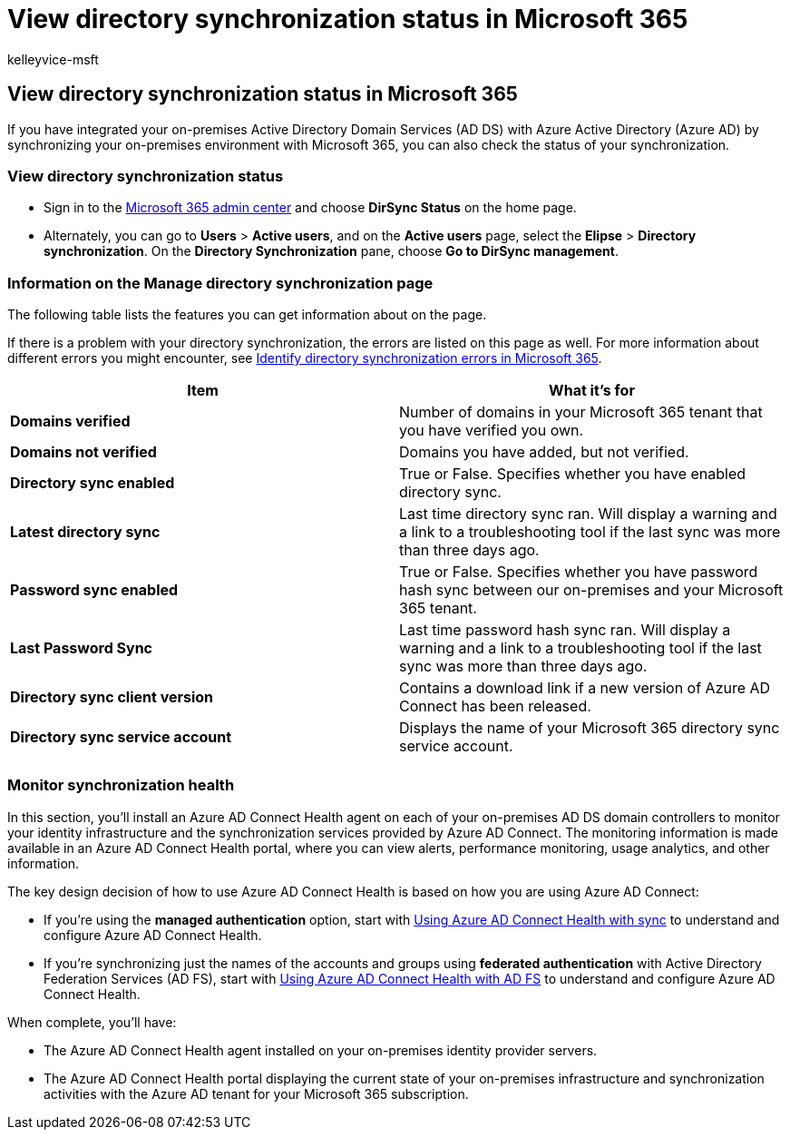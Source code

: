 = View directory synchronization status in Microsoft 365
:audience: Admin
:author: kelleyvice-msft
:description: In this article, learn how you can check the status of your directory synchronization in Office 365.
:f1.keywords: ["CSH"]
:manager: scotv
:ms.assetid: 18be3b98-34ae-47be-9337-ab6c3fb372ac
:ms.author: kvice
:ms.collection: ["Ent_O365", "M365-identity-device-management"]
:ms.custom: ["Adm_O365", "seo-marvel-apr2020"]
:ms.localizationpriority: medium
:ms.service: microsoft-365-enterprise
:ms.topic: article
:search.appverid: ["MET150", "MOE150", "MED150"]

== View directory synchronization status in Microsoft 365

If you have integrated your on-premises Active Directory Domain Services (AD DS) with Azure Active Directory (Azure AD) by synchronizing your on-premises environment with Microsoft 365, you can also check the status of your synchronization.

=== View directory synchronization status

* Sign in to the https://admin.microsoft.com[Microsoft 365 admin center] and choose *DirSync Status* on the home page.
* Alternately, you can go to *Users* > *Active users*, and on the *Active users* page, select the *Elipse* > *Directory synchronization*.
On the *Directory Synchronization* pane, choose *Go to DirSync management*.

=== Information on the Manage directory synchronization page

The following table lists the features you can get information about on the page.

If there is a problem with your directory synchronization, the errors are listed on this page as well.
For more information about different errors you might encounter, see xref:identify-directory-synchronization-errors.adoc[Identify directory synchronization errors in Microsoft 365].

|===
| Item | What it's for

| *Domains verified*
| Number of domains in your Microsoft 365 tenant that you have verified you own.

| *Domains not verified*
| Domains you have added, but not verified.

| *Directory sync enabled*
| True or False.
Specifies whether you have enabled directory sync.

| *Latest directory sync*
| Last time directory sync ran.
Will display a warning and a link to a troubleshooting tool if the last sync was more than three days ago.

| *Password sync enabled*
| True or False.
Specifies whether you have password hash sync between our on-premises and your Microsoft 365 tenant.

| *Last Password Sync*
| Last time password hash sync ran.
Will display a warning and a link to a troubleshooting tool if the last sync was more than three days ago.

| *Directory sync client version*
| Contains a download link if a new version of Azure AD Connect has been released.

| *Directory sync service account*
| Displays the name of your Microsoft 365 directory sync service account.

|
|
|===

=== Monitor synchronization health

In this section, you'll install an Azure AD Connect Health agent on each of your on-premises AD DS domain controllers to monitor your identity infrastructure and the synchronization services provided by Azure AD Connect.
The monitoring information is made available in an Azure AD Connect Health portal, where you can view alerts, performance monitoring, usage analytics, and other information.

The key design decision of how to use Azure AD Connect Health is based on how you are using Azure AD Connect:

* If you're using the *managed authentication* option, start with link:/azure/active-directory/connect-health/active-directory-aadconnect-health-sync[Using Azure AD Connect Health with sync] to understand and configure Azure AD Connect Health.
* If you're synchronizing just the names of the accounts and groups using *federated authentication* with Active Directory Federation Services (AD FS), start with link:/azure/active-directory/connect-health/active-directory-aadconnect-health-adfs[Using Azure AD Connect Health with AD FS] to understand and configure Azure AD Connect Health.

When complete, you'll have:

* The Azure AD Connect Health agent installed on your on-premises identity provider servers.
* The Azure AD Connect Health portal displaying the current state of your on-premises infrastructure and synchronization activities with the Azure AD tenant for your Microsoft 365 subscription.
